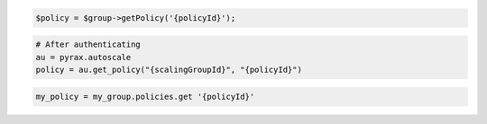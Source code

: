 .. code-block:: csharp

.. code-block:: java

.. code-block:: javascript

.. code-block:: php

    $policy = $group->getPolicy('{policyId}');

.. code-block:: python

    # After authenticating
    au = pyrax.autoscale
    policy = au.get_policy("{scalingGroupId}", "{policyId}")

.. code-block:: ruby

  my_policy = my_group.policies.get '{policyId}'
